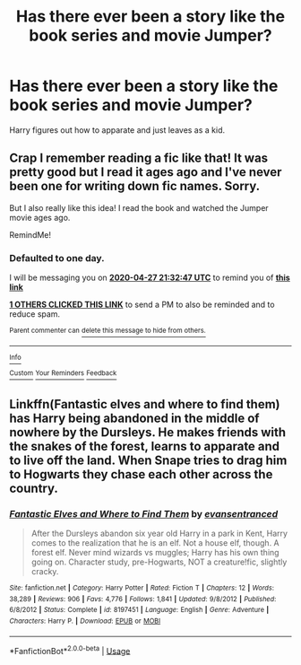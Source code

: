 #+TITLE: Has there ever been a story like the book series and movie Jumper?

* Has there ever been a story like the book series and movie Jumper?
:PROPERTIES:
:Author: ClownPrinceOfCrime25
:Score: 13
:DateUnix: 1587917112.0
:DateShort: 2020-Apr-26
:FlairText: Request
:END:
Harry figures out how to apparate and just leaves as a kid.


** Crap I remember reading a fic like that! It was pretty good but I read it ages ago and I've never been one for writing down fic names. Sorry.

But I also really like this idea! I read the book and watched the Jumper movie ages ago.

RemindMe!
:PROPERTIES:
:Author: browtfiwasboredokai
:Score: 3
:DateUnix: 1587936767.0
:DateShort: 2020-Apr-27
:END:

*** *Defaulted to one day.*

I will be messaging you on [[http://www.wolframalpha.com/input/?i=2020-04-27%2021:32:47%20UTC%20To%20Local%20Time][*2020-04-27 21:32:47 UTC*]] to remind you of [[https://np.reddit.com/r/HPfanfiction/comments/g8gvvv/has_there_ever_been_a_story_like_the_book_series/foocxyl/?context=3][*this link*]]

[[https://np.reddit.com/message/compose/?to=RemindMeBot&subject=Reminder&message=%5Bhttps%3A%2F%2Fwww.reddit.com%2Fr%2FHPfanfiction%2Fcomments%2Fg8gvvv%2Fhas_there_ever_been_a_story_like_the_book_series%2Ffoocxyl%2F%5D%0A%0ARemindMe%21%202020-04-27%2021%3A32%3A47%20UTC][*1 OTHERS CLICKED THIS LINK*]] to send a PM to also be reminded and to reduce spam.

^{Parent commenter can} [[https://np.reddit.com/message/compose/?to=RemindMeBot&subject=Delete%20Comment&message=Delete%21%20g8gvvv][^{delete this message to hide from others.}]]

--------------

[[https://np.reddit.com/r/RemindMeBot/comments/e1bko7/remindmebot_info_v21/][^{Info}]]

[[https://np.reddit.com/message/compose/?to=RemindMeBot&subject=Reminder&message=%5BLink%20or%20message%20inside%20square%20brackets%5D%0A%0ARemindMe%21%20Time%20period%20here][^{Custom}]]
[[https://np.reddit.com/message/compose/?to=RemindMeBot&subject=List%20Of%20Reminders&message=MyReminders%21][^{Your Reminders}]]
[[https://np.reddit.com/message/compose/?to=Watchful1&subject=RemindMeBot%20Feedback][^{Feedback}]]
:PROPERTIES:
:Author: RemindMeBot
:Score: 1
:DateUnix: 1587938421.0
:DateShort: 2020-Apr-27
:END:


** Linkffn(Fantastic elves and where to find them) has Harry being abandoned in the middle of nowhere by the Dursleys. He makes friends with the snakes of the forest, learns to apparate and to live off the land. When Snape tries to drag him to Hogwarts they chase each other across the country.
:PROPERTIES:
:Author: 15_Redstones
:Score: 1
:DateUnix: 1588062828.0
:DateShort: 2020-Apr-28
:END:

*** [[https://www.fanfiction.net/s/8197451/1/][*/Fantastic Elves and Where to Find Them/*]] by [[https://www.fanfiction.net/u/651163/evansentranced][/evansentranced/]]

#+begin_quote
  After the Dursleys abandon six year old Harry in a park in Kent, Harry comes to the realization that he is an elf. Not a house elf, though. A forest elf. Never mind wizards vs muggles; Harry has his own thing going on. Character study, pre-Hogwarts, NOT a creature!fic, slightly cracky.
#+end_quote

^{/Site/:} ^{fanfiction.net} ^{*|*} ^{/Category/:} ^{Harry} ^{Potter} ^{*|*} ^{/Rated/:} ^{Fiction} ^{T} ^{*|*} ^{/Chapters/:} ^{12} ^{*|*} ^{/Words/:} ^{38,289} ^{*|*} ^{/Reviews/:} ^{906} ^{*|*} ^{/Favs/:} ^{4,776} ^{*|*} ^{/Follows/:} ^{1,841} ^{*|*} ^{/Updated/:} ^{9/8/2012} ^{*|*} ^{/Published/:} ^{6/8/2012} ^{*|*} ^{/Status/:} ^{Complete} ^{*|*} ^{/id/:} ^{8197451} ^{*|*} ^{/Language/:} ^{English} ^{*|*} ^{/Genre/:} ^{Adventure} ^{*|*} ^{/Characters/:} ^{Harry} ^{P.} ^{*|*} ^{/Download/:} ^{[[http://www.ff2ebook.com/old/ffn-bot/index.php?id=8197451&source=ff&filetype=epub][EPUB]]} ^{or} ^{[[http://www.ff2ebook.com/old/ffn-bot/index.php?id=8197451&source=ff&filetype=mobi][MOBI]]}

--------------

*FanfictionBot*^{2.0.0-beta} | [[https://github.com/tusing/reddit-ffn-bot/wiki/Usage][Usage]]
:PROPERTIES:
:Author: FanfictionBot
:Score: 1
:DateUnix: 1588062843.0
:DateShort: 2020-Apr-28
:END:
